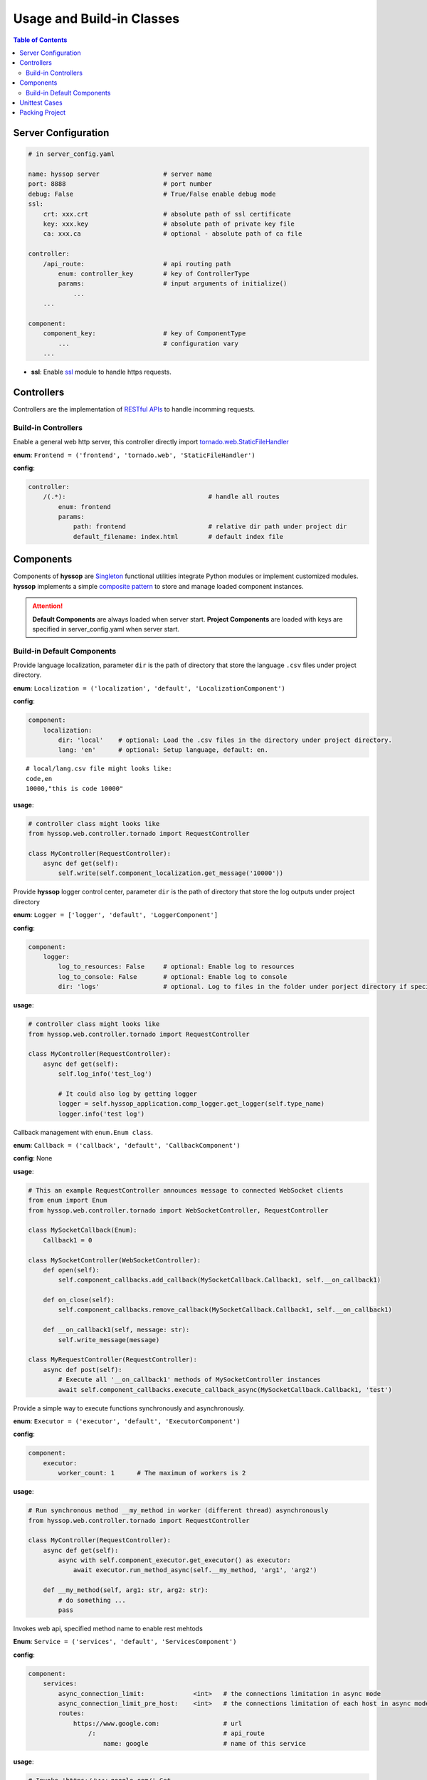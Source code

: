 Usage and Build-in Classes
****************************************

.. contents:: Table of Contents

Server Configuration
=========================

.. code-block:: yaml

    # in server_config.yaml

    name: hyssop server                 # server name
    port: 8888                          # port number
    debug: False                        # True/False enable debug mode
    ssl:
        crt: xxx.crt                    # absolute path of ssl certificate
        key: xxx.key                    # absolute path of private key file
        ca: xxx.ca                      # optional - absolute path of ca file

    controller:
        /api_route:                     # api routing path
            enum: controller_key        # key of ControllerType
            params:                     # input arguments of initialize()
                ...
        ...

    component:
        component_key:                  # key of ComponentType
            ...                         # configuration vary
        ...

* **ssl**: Enable `ssl <https://docs.python.org/3/library/ssl.html>`__ module to handle https requests.

Controllers
=========================

Controllers are the implementation of `RESTful APIs <https://restfulapi.net/>`__ to handle incomming requests.

Build-in Controllers
----------------------------------------

.. class:: enum hyssop.web.controller.DefaultControllerType.Frontend:

    Enable a general web http server, this controller directly import 
    `tornado.web.StaticFileHandler <https://www.tornadoweb.org/en/stable/web.html#tornado.web.StaticFileHandler>`__

    **enum**: ``Frontend = ('frontend', 'tornado.web', 'StaticFileHandler')``

    **config**:

    .. code-block:: yaml

        controller:
            /(.*):                                      # handle all routes
                enum: frontend
                params:
                    path: frontend                      # relative dir path under project dir
                    default_filename: index.html        # default index file

Components
=========================

Components of **hyssop** are `Singleton <https://en.wikipedia.org/wiki/Singleton>`__ functional utilities integrate Python modules or implement customized modules.
**hyssop** implements a simple `composite pattern <https://en.wikipedia.org/wiki/Composite_pattern>`__ to store and manage loaded component instances.

.. Attention:: **Default Components** are always loaded when server start. **Project Components** are loaded with keys are specified in server_config.yaml when server start.

Build-in Default Components
----------------------------------------


.. class:: enum hyssop.web.component.DefaultComponentTypes.Localization:

    Provide language localization, parameter ``dir`` is the path of directory that store the language ``.csv`` files under project directory.

    **enum**: ``Localization = ('localization', 'default', 'LocalizationComponent')``

    **config**:

    .. code-block:: yaml

        component:
            localization:
                dir: 'local'    # optional: Load the .csv files in the directory under project directory.
                lang: 'en'      # optional: Setup language, default: en.

    .. parsed-literal::
        # local/lang.csv file might looks like:
        code,en
        10000,"this is code 10000"

    **usage**:

    .. code-block:: python

        # controller class might looks like
        from hyssop.web.controller.tornado import RequestController

        class MyController(RequestController):
            async def get(self):
                self.write(self.component_localization.get_message('10000'))

.. class:: enum hyssop.web.component.DefaultComponentTypes.Logger:

    Provide **hyssop** logger control center, parameter ``dir`` is the path of directory that store the log outputs under project directory

    **enum**: ``Logger = ['logger', 'default', 'LoggerComponent']``

    **config**:

    .. code-block:: yaml

        component:
            logger:
                log_to_resources: False     # optional: Enable log to resources
                log_to_console: False       # optional: Enable log to console
                dir: 'logs'                 # optional. Log to files in the folder under porject directory if specified

    **usage**: 

    .. code-block:: python

        # controller class might looks like
        from hyssop.web.controller.tornado import RequestController

        class MyController(RequestController):
            async def get(self):
                self.log_info('test_log')

                # It could also log by getting logger
                logger = self.hyssop_application.comp_logger.get_logger(self.type_name)
                logger.info('test log')

.. class:: enum hyssop.web.component.DefaultComponentTypes.Callback:

    Callback management with ``enum.Enum class``.

    **enum**: ``Callback = ('callback', 'default', 'CallbackComponent')``

    **config**: None

    **usage**: 

    .. code-block:: python

        # This an example RequestController announces message to connected WebSocket clients
        from enum import Enum
        from hyssop.web.controller.tornado import WebSocketController, RequestController

        class MySocketCallback(Enum):
            Callback1 = 0

        class MySocketController(WebSocketController):
            def open(self):
                self.component_callbacks.add_callback(MySocketCallback.Callback1, self.__on_callback1)

            def on_close(self):
                self.component_callbacks.remove_callback(MySocketCallback.Callback1, self.__on_callback1)

            def __on_callback1(self, message: str):
                self.write_message(message)

        class MyRequestController(RequestController):
            async def post(self):
                # Execute all '__on_callback1' methods of MySocketController instances
                await self.component_callbacks.execute_callback_async(MySocketCallback.Callback1, 'test')

.. class:: enum hyssop.web.component.DefaultComponentTypes.Executor:

    Provide a simple way to execute functions synchronously and asynchronously.

    **enum**: ``Executor = ('executor', 'default', 'ExecutorComponent')``

    **config**:

    .. code-block:: yaml

        component:
            executor:
                worker_count: 1      # The maximum of workers is 2

    **usage**:

    .. code-block:: python

        # Run synchronous method __my_method in worker (different thread) asynchronously
        from hyssop.web.controller.tornado import RequestController

        class MyController(RequestController):
            async def get(self):
                async with self.component_executor.get_executor() as executor:
                    await executor.run_method_async(self.__my_method, 'arg1', 'arg2')

            def __my_method(self, arg1: str, arg2: str):
                # do something ...
                pass

.. class:: enum hyssop.web.component.DefaultComponentTypes.Service:

    Invokes web api, specified method name to enable rest mehtods

    **Enum**: ``Service = ('services', 'default', 'ServicesComponent')``

    **config**:

    .. code-block:: yaml

        component:
            services:
                async_connection_limit:             <int>   # the connections limitation in async mode
                async_connection_limit_pre_host:    <int>   # the connections limitation of each host in async mode
                routes:
                    https://www.google.com:                 # url
                        /:                                  # api_route
                            name: google                    # name of this service

    **usage**:

    .. code-block:: python

        # Invoke 'https://www.google.com/' Get
        from hyssop.web.controller.tornado import RequestController

        class MyController(RequestController):
            async def get(self):
                # by service name in server_config.yaml
                response = await self.component_services.invoke_async('google')
                self.write(response.text)

                # by url
                response = await self.component_services.invoke_async('https://www.google.com/')
                self.write(response.text)

Unittest Cases
==========================

**hyssop** reserves module **unit_test** base on `unittest <https://docs.python.org/3/library/unittest.html>`__ to test the server project or **hyssop** itself.
Define enum inherits `hyssop.unit_test.UnitTestTypes <web_refer.html#hyssop.unit_test.UnitTestCase>`__ to allow **hyssop** tests projects

* Run test in command prompt:

    * Test hyssop package by typing ``python3 -m hyssop test`` 
    * Test hyssop project by typing ``python3 -m hyssop test <project directory path>`` 

Packing Project
==========================

Packing project by typing ``python3 -m hyssop pack <project directory path>`` in command prompt.

The optional flags of command ``pack``:

    * Adding ``-w`` downloads and pack the wheel ``.whl`` lists in ``requirements.txt``. 
    * In default, ``.py`` files are compiled to ``.pyc``. Adding ``-d`` to disable the compilation.

In **hyssop** project, ``pack.yaml`` indicated the files should be packed. The block of ``include`` lists the external **files** or **directories**, 
and the block of ``exclude`` lists the **files**, **directories**, or **extensions** should be ignored. 

**usage**:

.. code-block:: yaml

    # inside pack.yaml...

    include:
    - some_file.txt         # pack some_file.txt
    - some_dir/             # pack directory 'some_dir' recursively

    exclude:
    - '.log'                # excludes files with extension '.log'
    - some_dir2/            # excludes files and sub directories under some_dir2 recursively
    - some_file2.txt        # excludes some_file2.txt